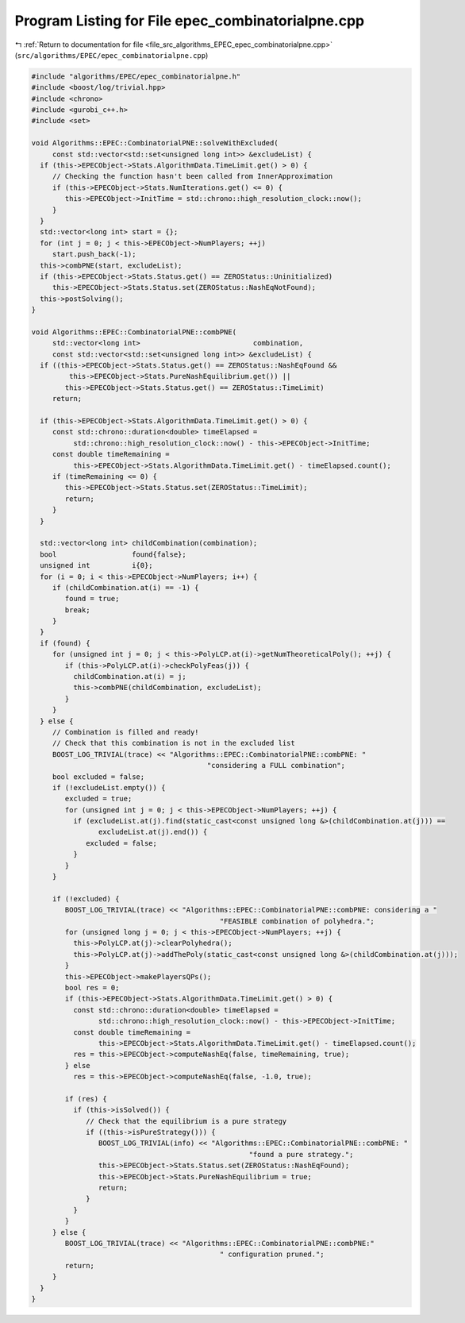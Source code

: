 
.. _program_listing_file_src_algorithms_EPEC_epec_combinatorialpne.cpp:

Program Listing for File epec_combinatorialpne.cpp
==================================================

|exhale_lsh| :ref:`Return to documentation for file <file_src_algorithms_EPEC_epec_combinatorialpne.cpp>` (``src/algorithms/EPEC/epec_combinatorialpne.cpp``)

.. |exhale_lsh| unicode:: U+021B0 .. UPWARDS ARROW WITH TIP LEFTWARDS

.. code-block:: cpp

   #include "algorithms/EPEC/epec_combinatorialpne.h"
   #include <boost/log/trivial.hpp>
   #include <chrono>
   #include <gurobi_c++.h>
   #include <set>
   
   void Algorithms::EPEC::CombinatorialPNE::solveWithExcluded(
        const std::vector<std::set<unsigned long int>> &excludeList) {
     if (this->EPECObject->Stats.AlgorithmData.TimeLimit.get() > 0) {
        // Checking the function hasn't been called from InnerApproximation
        if (this->EPECObject->Stats.NumIterations.get() <= 0) {
           this->EPECObject->InitTime = std::chrono::high_resolution_clock::now();
        }
     }
     std::vector<long int> start = {};
     for (int j = 0; j < this->EPECObject->NumPlayers; ++j)
        start.push_back(-1);
     this->combPNE(start, excludeList);
     if (this->EPECObject->Stats.Status.get() == ZEROStatus::Uninitialized)
        this->EPECObject->Stats.Status.set(ZEROStatus::NashEqNotFound);
     this->postSolving();
   }
   
   void Algorithms::EPEC::CombinatorialPNE::combPNE(
        std::vector<long int>                           combination,
        const std::vector<std::set<unsigned long int>> &excludeList) {
     if ((this->EPECObject->Stats.Status.get() == ZEROStatus::NashEqFound &&
            this->EPECObject->Stats.PureNashEquilibrium.get()) ||
           this->EPECObject->Stats.Status.get() == ZEROStatus::TimeLimit)
        return;
   
     if (this->EPECObject->Stats.AlgorithmData.TimeLimit.get() > 0) {
        const std::chrono::duration<double> timeElapsed =
             std::chrono::high_resolution_clock::now() - this->EPECObject->InitTime;
        const double timeRemaining =
             this->EPECObject->Stats.AlgorithmData.TimeLimit.get() - timeElapsed.count();
        if (timeRemaining <= 0) {
           this->EPECObject->Stats.Status.set(ZEROStatus::TimeLimit);
           return;
        }
     }
   
     std::vector<long int> childCombination(combination);
     bool                  found{false};
     unsigned int          i{0};
     for (i = 0; i < this->EPECObject->NumPlayers; i++) {
        if (childCombination.at(i) == -1) {
           found = true;
           break;
        }
     }
     if (found) {
        for (unsigned int j = 0; j < this->PolyLCP.at(i)->getNumTheoreticalPoly(); ++j) {
           if (this->PolyLCP.at(i)->checkPolyFeas(j)) {
             childCombination.at(i) = j;
             this->combPNE(childCombination, excludeList);
           }
        }
     } else {
        // Combination is filled and ready!
        // Check that this combination is not in the excluded list
        BOOST_LOG_TRIVIAL(trace) << "Algorithms::EPEC::CombinatorialPNE::combPNE: "
                                             "considering a FULL combination";
        bool excluded = false;
        if (!excludeList.empty()) {
           excluded = true;
           for (unsigned int j = 0; j < this->EPECObject->NumPlayers; ++j) {
             if (excludeList.at(j).find(static_cast<const unsigned long &>(childCombination.at(j))) ==
                   excludeList.at(j).end()) {
                excluded = false;
             }
           }
        }
   
        if (!excluded) {
           BOOST_LOG_TRIVIAL(trace) << "Algorithms::EPEC::CombinatorialPNE::combPNE: considering a "
                                                "FEASIBLE combination of polyhedra.";
           for (unsigned long j = 0; j < this->EPECObject->NumPlayers; ++j) {
             this->PolyLCP.at(j)->clearPolyhedra();
             this->PolyLCP.at(j)->addThePoly(static_cast<const unsigned long &>(childCombination.at(j)));
           }
           this->EPECObject->makePlayersQPs();
           bool res = 0;
           if (this->EPECObject->Stats.AlgorithmData.TimeLimit.get() > 0) {
             const std::chrono::duration<double> timeElapsed =
                   std::chrono::high_resolution_clock::now() - this->EPECObject->InitTime;
             const double timeRemaining =
                   this->EPECObject->Stats.AlgorithmData.TimeLimit.get() - timeElapsed.count();
             res = this->EPECObject->computeNashEq(false, timeRemaining, true);
           } else
             res = this->EPECObject->computeNashEq(false, -1.0, true);
   
           if (res) {
             if (this->isSolved()) {
                // Check that the equilibrium is a pure strategy
                if ((this->isPureStrategy())) {
                   BOOST_LOG_TRIVIAL(info) << "Algorithms::EPEC::CombinatorialPNE::combPNE: "
                                                       "found a pure strategy.";
                   this->EPECObject->Stats.Status.set(ZEROStatus::NashEqFound);
                   this->EPECObject->Stats.PureNashEquilibrium = true;
                   return;
                }
             }
           }
        } else {
           BOOST_LOG_TRIVIAL(trace) << "Algorithms::EPEC::CombinatorialPNE::combPNE:"
                                                " configuration pruned.";
           return;
        }
     }
   }
